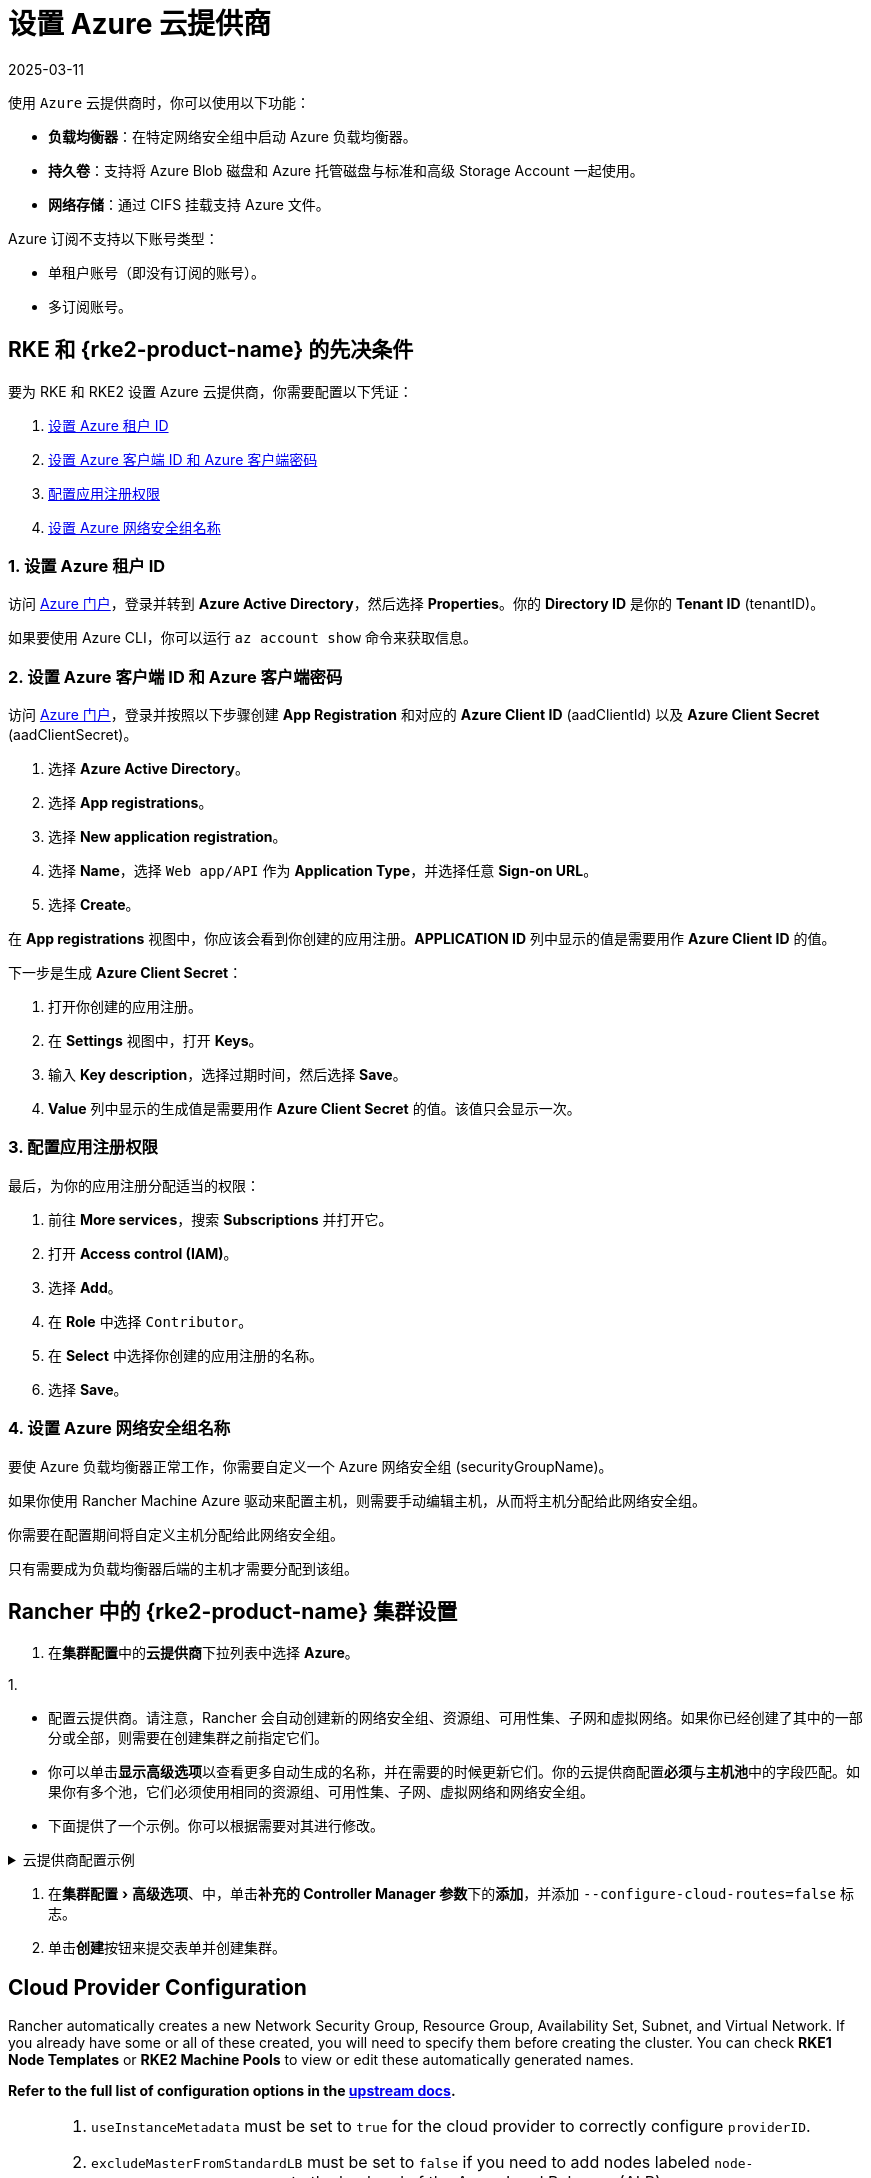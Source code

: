 = 设置 Azure 云提供商
:page-languages: [en, zh]
:revdate: 2025-03-11
:page-revdate: {revdate}
:experimental:

使用 `Azure` 云提供商时，你可以使用以下功能：

* *负载均衡器*：在特定网络安全组中启动 Azure 负载均衡器。
* *持久卷*：支持将 Azure Blob 磁盘和 Azure 托管磁盘与标准和高级 Storage Account 一起使用。
* *网络存储*：通过 CIFS 挂载支持 Azure 文件。

Azure 订阅不支持以下账号类型：

* 单租户账号（即没有订阅的账号）。
* 多订阅账号。

== RKE 和 {rke2-product-name} 的先决条件

要为 RKE 和 RKE2 设置 Azure 云提供商，你需要配置以下凭证：

. <<_1_设置_azure_租户_id,设置 Azure 租户 ID>>
. <<_2_设置_azure_客户端_id_和_azure_客户端密码,设置 Azure 客户端 ID 和 Azure 客户端密码>>
. <<_3_配置应用注册权限,配置应用注册权限>>
. <<_4_设置_azure_网络安全组名称,设置 Azure 网络安全组名称>>

=== 1. 设置 Azure 租户 ID

访问 https://portal.azure.com[Azure 门户]，登录并转到 *Azure Active Directory*，然后选择 *Properties*。你的 *Directory ID* 是你的 *Tenant ID* (tenantID)。

如果要使用 Azure CLI，你可以运行 `az account show` 命令来获取信息。

=== 2. 设置 Azure 客户端 ID 和 Azure 客户端密码

访问 https://portal.azure.com[Azure 门户]，登录并按照以下步骤创建 *App Registration* 和对应的 *Azure Client ID* (aadClientId) 以及 *Azure Client Secret* (aadClientSecret)。

. 选择 *Azure Active Directory*。
. 选择 *App registrations*。
. 选择 *New application registration*。
. 选择 *Name*，选择 `Web app/API` 作为 *Application Type*，并选择任意 *Sign-on URL*。
. 选择 *Create*。

在 *App registrations* 视图中，你应该会看到你创建的应用注册。*APPLICATION ID* 列中显示的值是需要用作 *Azure Client ID* 的值。

下一步是生成 *Azure Client Secret*：

. 打开你创建的应用注册。
. 在 *Settings* 视图中，打开 *Keys*。
. 输入 *Key description*，选择过期时间，然后选择 *Save*。
. *Value* 列中显示的生成值是需要用作 *Azure Client Secret* 的值。该值只会显示一次。

=== 3. 配置应用注册权限

最后，为你的应用注册分配适当的权限：

. 前往 *More services*，搜索 *Subscriptions* 并打开它。
. 打开 *Access control (IAM)*。
. 选择 *Add*。
. 在 *Role* 中选择 `Contributor`。
. 在 *Select* 中选择你创建的应用注册的名称。
. 选择 *Save*。

=== 4. 设置 Azure 网络安全组名称

要使 Azure 负载均衡器正常工作，你需要自定义一个 Azure 网络安全组 (securityGroupName)。

如果你使用 Rancher Machine Azure 驱动来配置主机，则需要手动编辑主机，从而将主机分配给此网络安全组。

你需要在配置期间将自定义主机分配给此网络安全组。

只有需要成为负载均衡器后端的主机才需要分配到该组。

== Rancher 中的 {rke2-product-name} 集群设置

. 在**集群配置**中的**云提供商**下拉列表中选择 *Azure*。

1.

* 配置云提供商。请注意，Rancher 会自动创建新的网络安全组、资源组、可用性集、子网和虚拟网络。如果你已经创建了其中的一部分或全部，则需要在创建集群之前指定它们。
* 你可以单击**显示高级选项**以查看更多自动生成的名称，并在需要的时候更新它们。你的云提供商配置**必须**与**主机池**中的字段匹配。如果你有多个池，它们必须使用相同的资源组、可用性集、子网、虚拟网络和网络安全组。
* 下面提供了一个示例。你可以根据需要对其进行修改。

.云提供商配置示例
[%collapsible]
======

[,yaml]
----
   {
       "cloud":"AzurePublicCloud",
       "tenantId": "YOUR TENANTID HERE",
       "aadClientId": "YOUR AADCLIENTID HERE",
       "aadClientSecret": "YOUR AADCLIENTSECRET HERE",
       "subscriptionId": "YOUR SUBSCRIPTIONID HERE",
       "resourceGroup": "docker-machine",
       "location": "westus",
       "subnetName": "docker-machine",
       "securityGroupName": "rancher-managed-KA4jV9V2",
       "securityGroupResourceGroup": "docker-machine",
       "vnetName": "docker-machine-vnet",
       "vnetResourceGroup": "docker-machine",
       "primaryAvailabilitySetName": "docker-machine",
       "routeTableResourceGroup": "docker-machine",
       "cloudProviderBackoff": false,
       "useManagedIdentityExtension": false,
       "useInstanceMetadata": true
   }
----

======

. 在menu:集群配置[高级选项]、中，单击**补充的 Controller Manager 参数**下的**添加**，并添加 `--configure-cloud-routes=false` 标志。
. 单击**创建**按钮来提交表单并创建集群。

== Cloud Provider Configuration

Rancher automatically creates a new Network Security Group, Resource Group, Availability Set, Subnet, and Virtual Network. If you already have some or all of these created, you will need to specify them before creating the cluster. You can check *RKE1 Node Templates* or *RKE2 Machine Pools* to view or edit these automatically generated names.

*Refer to the full list of configuration options in the https://cloud-provider-azure.sigs.k8s.io/install/configs/[upstream docs].*

[NOTE]
====

. `useInstanceMetadata` must be set to `true` for the cloud provider to correctly configure `providerID`.
. `excludeMasterFromStandardLB` must be set to `false` if you need to add nodes labeled `node-role.kubernetes.io/master` to the backend of the Azure Load Balancer (ALB).
. `loadBalancerSku` can be set to `basic` or `standard`. Basic SKU will be deprecated in September 2025. Refer to the https://learn.microsoft.com/en-us/azure/virtual-network/ip-services/public-ip-basic-upgrade-guidance#basic-sku-vs-standard-sku[Azure upstream docs] for more information.
====


Azure supports reading the cloud config from Kubernetes secrets. The secret is a serialized version of the azure.json file. When the secret is changed, the cloud controller manager reconstructs itself without restarting the pod. It is recommended for the Helm chart to read the Cloud Provider Config from the secret.

Note that the chart reads the Cloud Provider Config from a given secret name in the `kube-system` namespace. Since Azure reads Kubernetes secrets, RBAC also needs to be configured. An example secret for the Cloud Provider Config is shown below. Modify it as needed and create the secret.

[,yaml]
----
# azure-cloud-config.yaml
apiVersion: v1
kind: Secret
metadata:
  name: azure-cloud-config
  namespace: kube-system
type: Opaque
stringData:
  cloud-config: |-
    {
      "cloud": "AzurePublicCloud",
      "tenantId": "<tenant-id>",
      "subscriptionId": "<subscription-id>",
      "aadClientId": "<client-id>",
      "aadClientSecret": "<tenant-id>",
      "resourceGroup": "docker-machine",
      "location": "westus",
      "subnetName": "docker-machine",
      "securityGroupName": "rancher-managed-kqmtsjgJ",
      "securityGroupResourceGroup": "docker-machine",
      "vnetName": "docker-machine-vnet",
      "vnetResourceGroup": "docker-machine",
      "primaryAvailabilitySetName": "docker-machine",
      "routeTableResourceGroup": "docker-machine",
      "cloudProviderBackoff": false,
      "useManagedIdentityExtension": false,
      "useInstanceMetadata": true,
      "loadBalancerSku": "standard",
      "excludeMasterFromStandardLB": false,
    }
----

== Using the Out-of-tree Azure Cloud Provider

[tabs,sync-group-id=k8s-distro]
======
RKE2::
+
--
. Select *External* from the *Cloud Provider* drop-down in the *Cluster Configuration* section.
. Under menu:Cluster Configuration[Advanced], click *Add* under *Additional Controller Manager Args* and add this flag: `--configure-cloud-routes=false`.
. Prepare the Cloud Provider Configuration to set it in the next step. Note that Rancher automatically creates a new Network Security Group, Resource Group, Availability Set, Subnet, and Virtual Network. If you already have some or all of these created, you must specify them before creating the cluster.
+
Click *Show Advanced* to view or edit these automatically generated names. Your Cloud Provider Configuration *must* match the fields in the *Machine Pools* section. If you have multiple pools, they must all use the same Resource Group, Availability Set, Subnet, Virtual Network, and Network Security Group.
+
. Under *Cluster Configuration > Add-on Config*, add the cloud controller manager manifest shown below into *Additional Manifest*.
+
Note that this chart reads the Cloud Provider Config from the secret in the `kube-system` namespace. An example secret for the Cloud Provider Config is shown below; modify it as needed. Refer to the full list of configuration options in the https://cloud-provider-azure.sigs.k8s.io/install/configs/[upstream docs].
+
Alternatively, you can also install the cloud controller manager using the <<_helm_chart_installation_from_cli,Helm CLI>>.
+
[,yaml]
----
apiVersion: helm.cattle.io/v1
kind: HelmChart
metadata:
  name: azure-cloud-controller-manager
  namespace: kube-system
spec:
  chart: cloud-provider-azure
  repo: https://raw.githubusercontent.com/kubernetes-sigs/cloud-provider-azure/master/helm/repo
  targetNamespace: kube-system
  bootstrap: true
  valuesContent: |-
    infra:
      clusterName: <cluster-name>
    cloudControllerManager:
      cloudConfigSecretName: azure-cloud-config
      cloudConfig: null
      clusterCIDR: null
      enableDynamicReloading: 'true'
      nodeSelector: 
        node-role.kubernetes.io/control-plane: 'true'
      allocateNodeCidrs: 'false' 
      hostNetworking: true
      caCertDir: /etc/ssl
      configureCloudRoutes: 'false'
      enabled: true
      tolerations:
        - effect: NoSchedule
          key: node-role.kubernetes.io/master
        - effect: NoSchedule
          key: node-role.kubernetes.io/control-plane
          value: 'true'
        - effect: NoSchedule
          key: node.cloudprovider.kubernetes.io/uninitialized
          value: 'true'
---
apiVersion: v1
kind: Secret
metadata:
  name: azure-cloud-config
  namespace: kube-system
type: Opaque
stringData:
  cloud-config: |-
    {
      "cloud": "AzurePublicCloud",
      "tenantId": "<tenant-id>",
      "subscriptionId": "<subscription-id>",
      "aadClientId": "<client-id>",
      "aadClientSecret": "<tenant-id>",
      "resourceGroup": "docker-machine",
      "location": "westus",
      "subnetName": "docker-machine",
      "securityGroupName": "rancher-managed-kqmtsjgJ",
      "securityGroupResourceGroup": "docker-machine",
      "vnetName": "docker-machine-vnet",
      "vnetResourceGroup": "docker-machine",
      "primaryAvailabilitySetName": "docker-machine",  
      "routeTableResourceGroup": "docker-machine",
      "cloudProviderBackoff": false,
      "useManagedIdentityExtension": false,
      "useInstanceMetadata": true,
      "loadBalancerSku": "standard",
      "excludeMasterFromStandardLB": false,
    }
----

. Click *Create* to submit the form and create the cluster.
--

RKE1::
+
--
. Choose *External* from the *Cloud Provider* drop-down in the *Cluster Options* section. This sets `--cloud-provider=external` for Kubernetes components.
. Install the `cloud-provider-azure` chart after the cluster finishes provisioning. Note that the cluster is not successfully provisioned and nodes are still in an `uninitialized` state until you deploy the cloud controller manager. This can be done <<_helm_chart_installation_from_cli,manually using CLI>>, or via <<_helm_chart_installation_from_ui,Helm charts in UI>>.

Refer to the https://cloud-provider-azure.sigs.k8s.io/install/azure-ccm/[official Azure upstream documentation] for more details on deploying the Cloud Controller Manager.
--
======

=== Helm Chart Installation from CLI

Official upstream docs for https://github.com/kubernetes-sigs/cloud-provider-azure/tree/master/helm/cloud-provider-azure[Helm chart installation] can be found on Github.

. Create a `azure-cloud-config` secret with the required <<_cloud_provider_configuration,cloud provider config>>.
+
[,shell]
----
kubectl apply -f azure-cloud-config.yaml
----

. Add the Helm repository:
+
[,shell]
----
helm repo add azure-cloud-controller-manager https://raw.githubusercontent.com/kubernetes-sigs/cloud-provider-azure/master/helm/repo
helm repo update
----

. Create a `values.yaml` file with the following contents to override the default `values.yaml`:
+
[tabs,sync-group-id=k8s-distro]
======
RKE2::
+
--
[,yaml]
----
# values.yaml
infra:
  clusterName: <cluster-name>
cloudControllerManager:
  cloudConfigSecretName: azure-cloud-config
  cloudConfig: null
  clusterCIDR: null
  enableDynamicReloading: 'true'
  configureCloudRoutes: 'false'
  allocateNodeCidrs: 'false'
  caCertDir: /etc/ssl
  enabled: true
  replicas: 1
  hostNetworking: true
  nodeSelector:
    node-role.kubernetes.io/control-plane: 'true'
  tolerations:
    - effect: NoSchedule
      key: node-role.kubernetes.io/master
    - effect: NoSchedule
      key: node-role.kubernetes.io/control-plane
      value: 'true'
    - effect: NoSchedule
      key: node.cloudprovider.kubernetes.io/uninitialized
      value: 'true'
----
--

RKE::
+
--
[,yaml]
----
# values.yaml
cloudControllerManager:
  cloudConfigSecretName: azure-cloud-config
  cloudConfig: null
  clusterCIDR: null
  enableDynamicReloading: 'true'
  configureCloudRoutes: 'false'
  allocateNodeCidrs: 'false'
  caCertDir: /etc/ssl
  enabled: true
  replicas: 1
  hostNetworking: true
  nodeSelector:
    node-role.kubernetes.io/controlplane: 'true'
    node-role.kubernetes.io/control-plane: null
  tolerations:
    - effect: NoSchedule
      key: node-role.kubernetes.io/controlplane
      value: 'true'
    - effect: NoSchedule
      key: node.cloudprovider.kubernetes.io/uninitialized
      value: 'true'
infra:
  clusterName: <cluster-name>
----
--
====== 

. Install the Helm chart:
+
[,shell]
----
helm upgrade --install cloud-provider-azure azure-cloud-controller-manager/cloud-provider-azure -n kube-system --values values.yaml
----
+
Verify that the Helm chart installed successfully:
+
[,shell]
----
helm status cloud-provider-azure -n kube-system
----

. (Optional) Verify that the cloud controller manager update succeeded:
+
[,shell]
----
kubectl rollout status deployment -n kube-system cloud-controller-manager
kubectl rollout status daemonset -n kube-system cloud-node-manager
----

. The cloud provider is responsible for setting the ProviderID of the node. Check if all nodes are initialized with the ProviderID:
+
[,shell]
----
kubectl describe nodes | grep "ProviderID"
----

=== Helm Chart Installation from UI

. Click *☰*, then select the name of the cluster from the left navigation.
. Select *Apps* > *Repositories*.
. Click the *Create* button.
. Enter `+https://raw.githubusercontent.com/kubernetes-sigs/cloud-provider-azure/master/helm/repo+` in the *Index URL* field.
. Select *Apps* > *Charts* from the left navigation and install *cloud-provider-azure* chart.
. Select the namespace, `kube-system`, and enable *Customize Helm options before install*.
. Replace `cloudConfig: /etc/kubernetes/azure.json` to read from the Cloud Config Secret and enable dynamic reloading:
+
[,yaml]
----
  cloudConfigSecretName: azure-cloud-config
  enableDynamicReloading: 'true'
----

. Update the following fields as required:
+
[,yaml]
----
  allocateNodeCidrs: 'false'
  configureCloudRoutes: 'false'
  clusterCIDR: null
----

[tabs,sync-group-id=k8s-distro]
======
RKE2::
+
--
[start=9]
. Rancher-provisioned RKE2 nodes have the selector `node-role.kubernetes.io/control-plane` set to `true`. Update the nodeSelector:
+
[,yaml]
----
nodeSelector:
  node-role.kubernetes.io/control-plane: 'true'
----
--

RKE::
+
--
[start=9]
. Rancher-provisioned RKE nodes are tainted `node-role.kubernetes.io/controlplane`. Update tolerations and the nodeSelector:
+
[,yaml]
----
tolerations:
  - effect: NoSchedule
    key: node.cloudprovider.kubernetes.io/uninitialized
    value: 'true'
  - effect: NoSchedule
    value: 'true'
    key: node-role.kubernetes.io/controlplane
----
+
[,yaml]
----
nodeSelector:
  node-role.kubernetes.io/controlplane: 'true'
----
--
====== 

[start=10]
. Install the chart and confirm that the cloud controller and cloud node manager deployed successfully:
+
[,shell]
----
kubectl rollout status deployment -n kube-system cloud-controller-manager
kubectl rollout status daemonset -n kube-system cloud-node-manager
----

. The cloud provider is responsible for setting the ProviderID of the node. Check if all nodes are initialized with the ProviderID:
+
[,shell]
----
kubectl describe nodes | grep "ProviderID"
----

=== Installing CSI Drivers

Install https://github.com/kubernetes-sigs/azuredisk-csi-driver[Azure Disk CSI driver] or https://github.com/kubernetes-sigs/azurefile-csi-driver[Azure File CSI Driver] to access https://azure.microsoft.com/en-us/services/storage/disks/[Azure Disk] or https://azure.microsoft.com/en-us/services/storage/disks/[Azure File] volumes respectively.

The steps to install the Azure Disk CSI driver are shown below. You can install the Azure File CSI Driver in a similar manner by following the https://github.com/kubernetes-sigs/azurefile-csi-driver/blob/master/charts/README.md[helm installation documentation].

[NOTE]
.Important
====
Clusters must be provisioned using `Managed Disk` to use Azure Disk. You can configure this when creating *RKE1 Node Templates* or _*RKE2 Machine Pools_.
====

Official upstream docs for https://github.com/kubernetes-sigs/azuredisk-csi-driver/blob/master/charts/README.md[Helm chart installation] can be found on Github.

. Add and update the helm repository:
+
[,shell]
----
helm repo add azuredisk-csi-driver https://raw.githubusercontent.com/kubernetes-sigs/azuredisk-csi-driver/master/charts
helm repo update azuredisk-csi-driver
----

. Install the chart as shown below, updating the --version argument as needed. Refer to the full list of latest chart configurations in the https://github.com/kubernetes-sigs/azuredisk-csi-driver/blob/master/charts/README.md#latest-chart-configuration[upstream docs].
+
[,shell]
----
helm install azuredisk-csi-driver azuredisk-csi-driver/azuredisk-csi-driver --namespace kube-system --version v1.30.1 --set controller.cloudConfigSecretName=azure-cloud-config --set controller.cloudConfigSecretNamespace=kube-system --set controller.runOnControlPlane=true
----

. (Optional) Verify that the azuredisk-csi-driver installation succeeded:
+
[,shell]
----
kubectl --namespace=kube-system get pods --selector="app.kubernetes.io/name=azuredisk-csi-driver" --watch
----

. Provision an example Storage Class:
+
[,shell]
----
cat <<EOF | kubectl create -f -
kind: StorageClass
apiVersion: storage.k8s.io/v1
metadata:
  name: standard
provisioner: kubernetes.io/azure-disk
parameters:
  storageaccounttype: Standard_LRS
  kind: Managed
EOF
----
+
Verify that the storage class has been provisioned:
+
[,shell]
----
kubectl get storageclasses
----

. Create a PersistentVolumeClaim:
+
[,shell]
----
cat <<EOF | kubectl create -f -
kind: PersistentVolumeClaim
apiVersion: v1
metadata:
  name: azure-disk-pvc
spec:
  storageClassName: standard
  accessModes:
 ** ReadWriteOnce
  resources:
 requests:
storage: 5Gi
EOF
----
+
Verify that the PersistentVolumeClaim and PersistentVolume have been created:
+
[,shell]
----
kubectl get persistentvolumeclaim
kubectl get persistentvolume
----

. Attach the new Azure Disk:
+
You can now mount the Kubernetes PersistentVolume into a Kubernetes Pod. The disk can be consumed by any Kubernetes object type, including a Deployment, DaemonSet, or StatefulSet. However, the following example simply mounts the PersistentVolume into a standalone Pod.
+
[,shell]
----
cat <<EOF | kubectl create -f -
kind: Pod
apiVersion: v1
metadata:
  name: mypod-dynamic-azuredisk
spec:
  containers:
    - name: mypod
      image: nginx
      ports:
        - containerPort: 80
          name: "http-server"
      volumeMounts:
        - mountPath: "/usr/share/nginx/html"
          name: storage
  volumes:
    - name: storage
      persistentVolumeClaim:
        claimName: azure-disk-pvc
EOF
----
